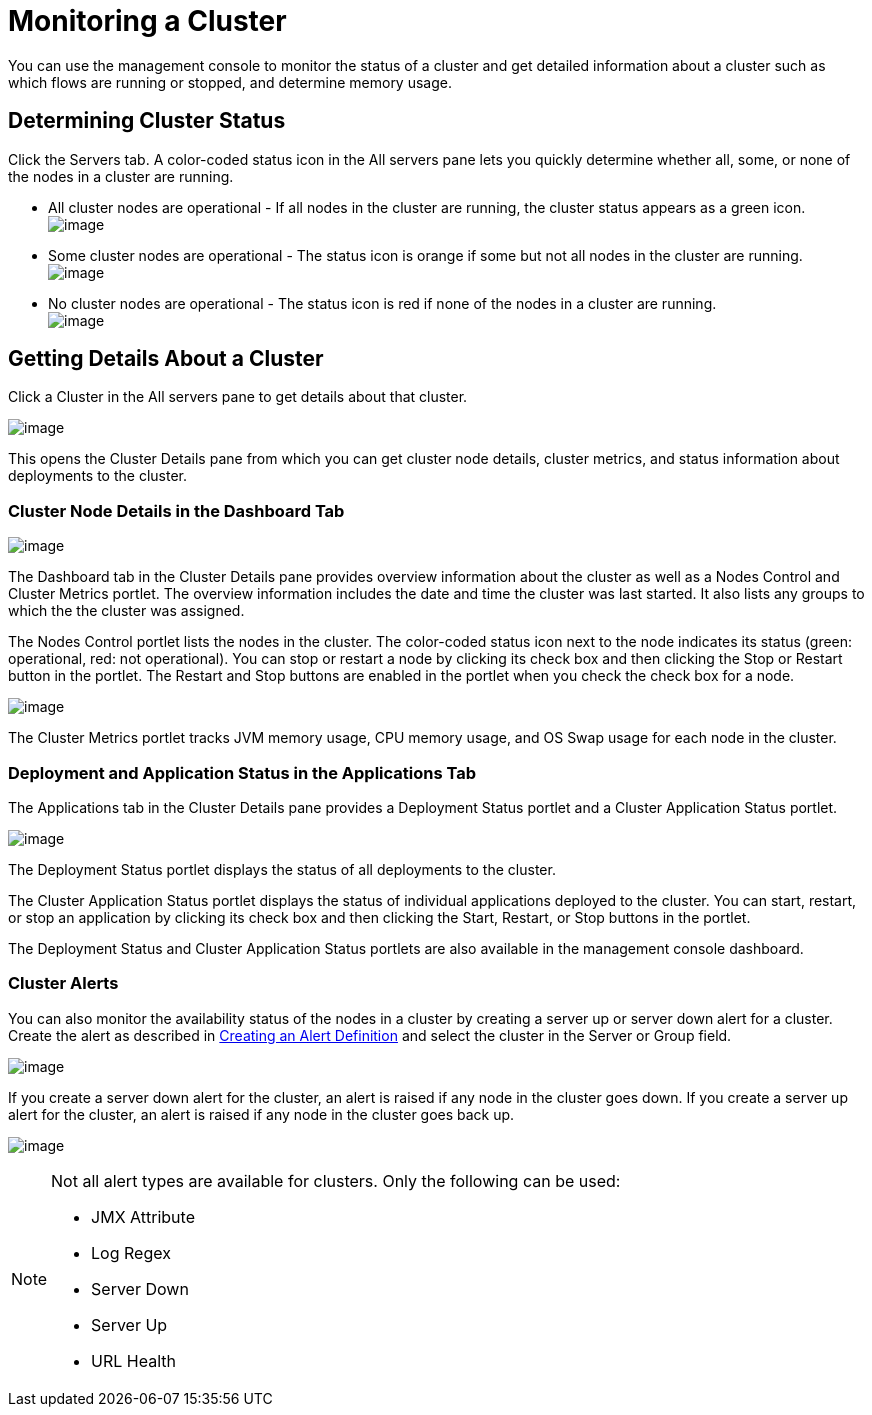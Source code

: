= Monitoring a Cluster

You can use the management console to monitor the status of a cluster and get detailed information about a cluster such as which flows are running or stopped, and determine memory usage.

== Determining Cluster Status

Click the Servers tab. A color-coded status icon in the All servers pane lets you quickly determine whether all, some, or none of the nodes in a cluster are running.

* All cluster nodes are operational - If all nodes in the cluster are running, the cluster status appears as a green icon. +
 image:/documentation/download/attachments/122751993/normal_cluster_status_greeen.png?version=1&modificationDate=1315603649973[image]

* Some cluster nodes are operational - The status icon is orange if some but not all nodes in the cluster are running. +
 image:/documentation/download/attachments/122751993/partially_disable_cluster_status_orange.png?version=1&modificationDate=1315603649983[image]

* No cluster nodes are operational - The status icon is red if none of the nodes in a cluster are running. +
 image:/documentation/download/attachments/122751993/disabled_cluster_status_red.png?version=1&modificationDate=1315603649992[image]

== Getting Details About a Cluster

Click a Cluster in the All servers pane to get details about that cluster.

image:/documentation/download/attachments/122751993/get_cluster_details.png?version=1&modificationDate=1315603649964[image]

This opens the Cluster Details pane from which you can get cluster node details, cluster metrics, and status information about deployments to the cluster.

=== Cluster Node Details in the Dashboard Tab

image:/documentation/download/attachments/122751993/cluster_details_pane.png?version=1&modificationDate=1315603649950[image]

The Dashboard tab in the Cluster Details pane provides overview information about the cluster as well as a Nodes Control and Cluster Metrics portlet. The overview information includes the date and time the cluster was last started. It also lists any groups to which the the cluster was assigned.

The Nodes Control portlet lists the nodes in the cluster. The color-coded status icon next to the node indicates its status (green: operational, red: not operational). You can stop or restart a node by clicking its check box and then clicking the Stop or Restart button in the portlet. The Restart and Stop buttons are enabled in the portlet when you check the check box for a node.

image:/documentation/download/attachments/122751993/cluster_details_restart_stop.png?version=1&modificationDate=1315603714348[image]

The Cluster Metrics portlet tracks JVM memory usage, CPU memory usage, and OS Swap usage for each node in the cluster.

=== Deployment and Application Status in the Applications Tab

The Applications tab in the Cluster Details pane provides a Deployment Status portlet and a Cluster Application Status portlet.

image:/documentation/download/attachments/122751993/cluster_application_details.png?version=1&modificationDate=1315603714358[image]

The Deployment Status portlet displays the status of all deployments to the cluster.

The Cluster Application Status portlet displays the status of individual applications deployed to the cluster. You can start, restart, or stop an application by clicking its check box and then clicking the Start, Restart, or Stop buttons in the portlet.

The Deployment Status and Cluster Application Status portlets are also available in the management console dashboard.

=== Cluster Alerts

You can also monitor the availability status of the nodes in a cluster by creating a server up or server down alert for a cluster. Create the alert as described in link:#[Creating an Alert Definition] and select the cluster in the Server or Group field.

image:/documentation/download/attachments/122751993/cluster_alert.png?version=1&modificationDate=1315603714375[image]

If you create a server down alert for the cluster, an alert is raised if any node in the cluster goes down. If you create a server up alert for the cluster, an alert is raised if any node in the cluster goes back up.

image:/documentation/download/attachments/122751993/cluster_alert_raised.png?version=1&modificationDate=1315603714336[image]

[NOTE]
====
Not all alert types are available for clusters. Only the following can be used:

* JMX Attribute
* Log Regex
* Server Down
* Server Up
* URL Health
====
